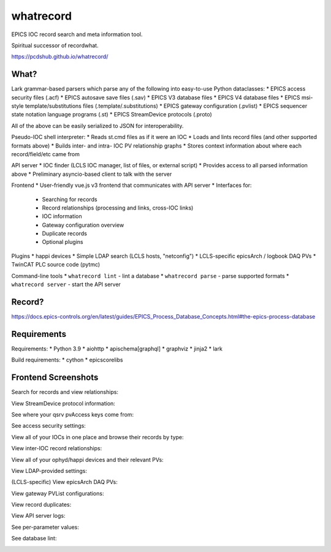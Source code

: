 ===============================
whatrecord
===============================

.. image:: https://img.shields.io/travis/pcdshub/whatrecord.svg
        :target: https://travis-ci.org/pcdshub/whatrecord

.. image:: https://img.shields.io/pypi/v/whatrecord.svg
        :target: https://pypi.python.org/pypi/whatrecord


EPICS IOC record search and meta information tool.

Spiritual successor of recordwhat.

https://pcdshub.github.io/whatrecord/

What?
-----

Lark grammar-based parsers which parse any of the following into easy-to-use
Python dataclasses:
* EPICS access security files (.acf)
* EPICS autosave save files (.sav)
* EPICS V3 database files
* EPICS V4 database files
* EPICS msi-style template/substitutions files (.template/.substitutions)
* EPICS gateway configuration (.pvlist)
* EPICS sequencer state notation language programs (.st)
* EPICS StreamDevice protocols (.proto)

All of the above can be easily serialized to JSON for interoperability.

Pseudo-IOC shell interpreter:
* Reads st.cmd files as if it were an IOC
* Loads and lints record files (and other supported formats above)
* Builds inter- and intra- IOC PV relationship graphs
* Stores context information about where each record/field/etc came from

API server
* IOC finder (LCLS IOC manager, list of files, or external script)
* Provides access to all parsed information above
* Preliminary asyncio-based client to talk with the server

Frontend
* User-friendly vue.js v3 frontend that communicates with API server
* Interfaces for:
    - Searching for records
    - Record relationships (processing and links, cross-IOC links)
    - IOC information
    - Gateway configuration overview
    - Duplicate records
    - Optional plugins

Plugins
* happi devices
* Simple LDAP search (LCLS hosts, "netconfig")
* LCLS-specific epicsArch / logbook DAQ PVs
* TwinCAT PLC source code (pytmc)

Command-line tools
* ``whatrecord lint`` - lint a database
* ``whatrecord parse`` - parse supported formats
* ``whatrecord server`` - start the API server

Record?
-------

https://docs.epics-controls.org/en/latest/guides/EPICS_Process_Database_Concepts.html#the-epics-process-database

Requirements
------------

Requirements:
* Python 3.9
* aiohttp
* apischema[graphql]
* graphviz
* jinja2
* lark

Build requirements:
* cython
* epicscorelibs

Frontend Screenshots
--------------------

Search for records and view relationships:

.. image:: https://github.com/pcdshub/whatrecord/raw/assets/screenshot_1.png

View StreamDevice protocol information:

.. image:: https://github.com/pcdshub/whatrecord/raw/assets/screenshot_2.png

See where your qsrv pvAccess keys come from:

.. image:: https://github.com/pcdshub/whatrecord/raw/assets/screenshot_3.png

See access security settings:

.. image:: https://github.com/pcdshub/whatrecord/raw/assets/screenshot_4.png

View all of your IOCs in one place and browse their records by type:

.. image:: https://github.com/pcdshub/whatrecord/raw/assets/screenshot_5.png

View inter-IOC record relationships:

.. image:: https://github.com/pcdshub/whatrecord/raw/assets/screenshot_6.png

View all of your ophyd/happi devices and their relevant PVs:

.. image:: https://github.com/pcdshub/whatrecord/raw/assets/screenshot_7.png

View LDAP-provided settings:

.. image:: https://github.com/pcdshub/whatrecord/raw/assets/screenshot_8.png

(LCLS-specific) View epicsArch DAQ PVs:

.. image:: https://github.com/pcdshub/whatrecord/raw/assets/screenshot_9.png

View gateway PVList configurations:

.. image:: https://github.com/pcdshub/whatrecord/raw/assets/screenshot_10.png

View record duplicates:

.. image:: https://github.com/pcdshub/whatrecord/raw/assets/screenshot_11.png

View API server logs:

.. image:: https://github.com/pcdshub/whatrecord/raw/assets/screenshot_12.png

See per-parameter values:

.. image:: https://github.com/pcdshub/whatrecord/raw/assets/screenshot_13.png
.. image:: https://github.com/pcdshub/whatrecord/raw/assets/screenshot_15.png

See database lint:

.. image:: https://github.com/pcdshub/whatrecord/raw/assets/screenshot_14.png
